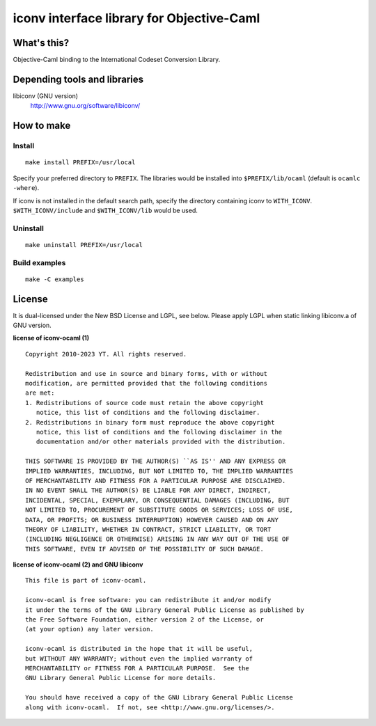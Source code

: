 iconv interface library for Objective-Caml
==========================================

What's this?
------------

Objective-Caml binding to the International Codeset Conversion Library.

Depending tools and libraries
-----------------------------

libiconv (GNU version)
 http://www.gnu.org/software/libiconv/

How to make
-----------

Install
+++++++

::

 make install PREFIX=/usr/local

Specify your preferred directory to ``PREFIX``.
The libraries would be installed into ``$PREFIX/lib/ocaml`` (default is
``ocamlc -where``).

If iconv is not installed in the default search path, specify the directory
containing iconv to ``WITH_ICONV``.
``$WITH_ICONV/include`` and ``$WITH_ICONV/lib`` would be used.

Uninstall
+++++++++

::

 make uninstall PREFIX=/usr/local

Build examples
++++++++++++++

::

 make -C examples

License
-------

It is dual-licensed under the New BSD License and LGPL, see below.
Please apply LGPL when static linking libiconv.a of GNU version.

**license of iconv-ocaml (1)** ::

 Copyright 2010-2023 YT. All rights reserved.
 
 Redistribution and use in source and binary forms, with or without
 modification, are permitted provided that the following conditions
 are met:
 1. Redistributions of source code must retain the above copyright
    notice, this list of conditions and the following disclaimer.
 2. Redistributions in binary form must reproduce the above copyright
    notice, this list of conditions and the following disclaimer in the
    documentation and/or other materials provided with the distribution.
 
 THIS SOFTWARE IS PROVIDED BY THE AUTHOR(S) ``AS IS'' AND ANY EXPRESS OR
 IMPLIED WARRANTIES, INCLUDING, BUT NOT LIMITED TO, THE IMPLIED WARRANTIES
 OF MERCHANTABILITY AND FITNESS FOR A PARTICULAR PURPOSE ARE DISCLAIMED.
 IN NO EVENT SHALL THE AUTHOR(S) BE LIABLE FOR ANY DIRECT, INDIRECT,
 INCIDENTAL, SPECIAL, EXEMPLARY, OR CONSEQUENTIAL DAMAGES (INCLUDING, BUT
 NOT LIMITED TO, PROCUREMENT OF SUBSTITUTE GOODS OR SERVICES; LOSS OF USE,
 DATA, OR PROFITS; OR BUSINESS INTERRUPTION) HOWEVER CAUSED AND ON ANY
 THEORY OF LIABILITY, WHETHER IN CONTRACT, STRICT LIABILITY, OR TORT
 (INCLUDING NEGLIGENCE OR OTHERWISE) ARISING IN ANY WAY OUT OF THE USE OF
 THIS SOFTWARE, EVEN IF ADVISED OF THE POSSIBILITY OF SUCH DAMAGE.

**license of iconv-ocaml (2) and GNU libiconv** ::

 This file is part of iconv-ocaml.
 
 iconv-ocaml is free software: you can redistribute it and/or modify
 it under the terms of the GNU Library General Public License as published by
 the Free Software Foundation, either version 2 of the License, or
 (at your option) any later version.
 
 iconv-ocaml is distributed in the hope that it will be useful,
 but WITHOUT ANY WARRANTY; without even the implied warranty of
 MERCHANTABILITY or FITNESS FOR A PARTICULAR PURPOSE.  See the
 GNU Library General Public License for more details.
 
 You should have received a copy of the GNU Library General Public License
 along with iconv-ocaml.  If not, see <http://www.gnu.org/licenses/>.
